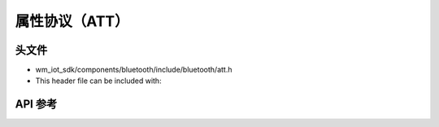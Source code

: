 .. _bt_att:

属性协议（ATT）
########################

头文件
-----------

- wm_iot_sdk/components/bluetooth/include/bluetooth/att.h
- This header file can be included with:

.. code-block:: c
   :emphasize-lines: 1

   #include "bluetooth/att.h"

API 参考
-----------

.. doxygengroup:: bt_att
